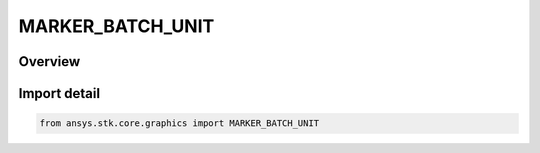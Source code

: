 MARKER_BATCH_UNIT
=================

.. py:class:: MARKER_BATCH_UNIT

   IntEnum


.. py:currentmodule:: ansys.stk.core.graphics

Overview
--------

Import detail
-------------

.. code-block:: python

    from ansys.stk.core.graphics import MARKER_BATCH_UNIT


